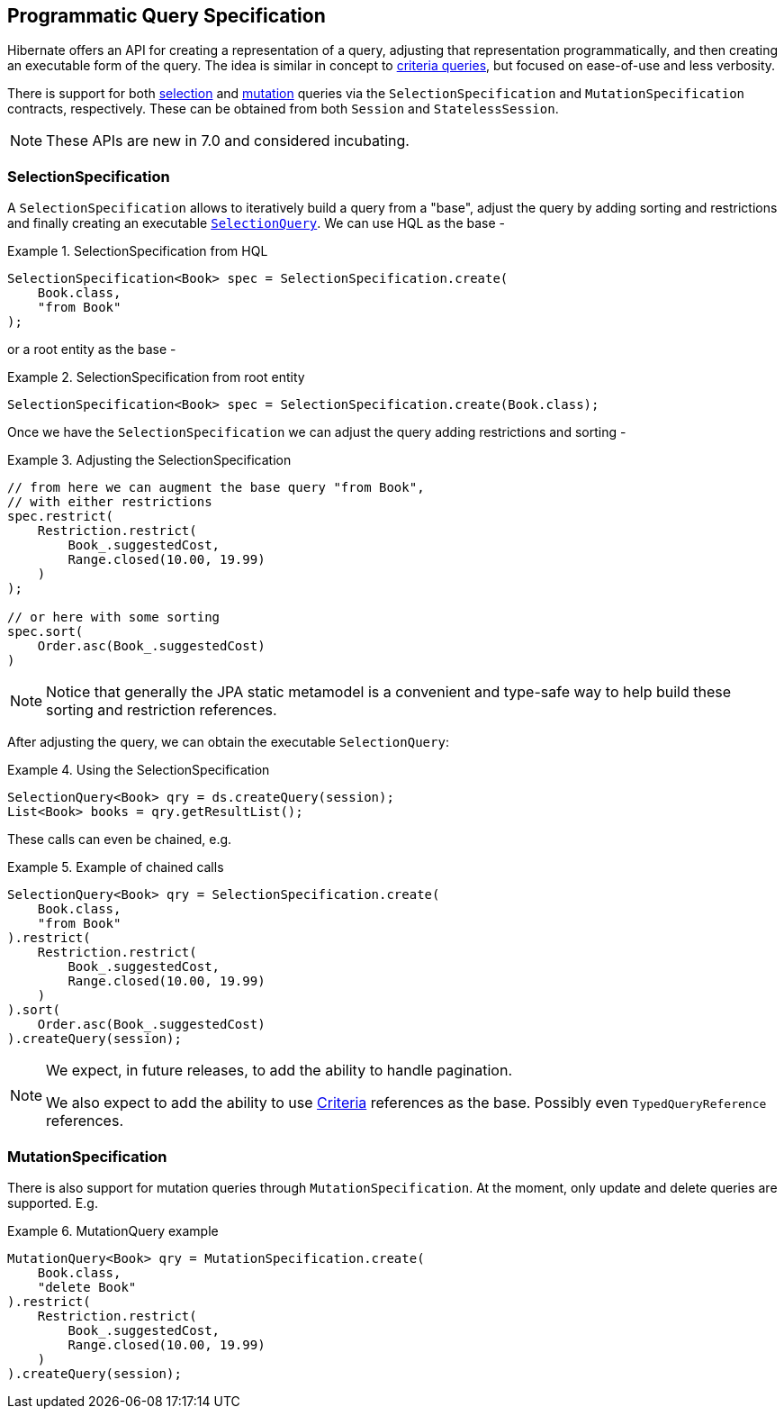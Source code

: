 [[QuerySpecification]]
== Programmatic Query Specification
:root-project-dir: ../../../../../../../..

Hibernate offers an API for creating a representation of a query, adjusting that representation programmatically, and then creating an executable form of the query.  The idea is similar in concept to <<chapters/query/criteria/Criteria.adoc#criteria,criteria queries>>, but focused on ease-of-use and less verbosity.

There is support for both <<SelectionSpecification,selection>> and <<MutationSpecification,mutation>> queries via the `SelectionSpecification` and `MutationSpecification` contracts, respectively.  These can be obtained from both `Session` and `StatelessSession`.

[NOTE]
====
These APIs are new in 7.0 and considered incubating.
====

[[SelectionSpecification]]
=== SelectionSpecification

A `SelectionSpecification` allows to iteratively build a query from a "base", adjust the query by adding sorting and restrictions and finally creating an executable <<hql-SelectionQuery,`SelectionQuery`>>.  We can use HQL as the base -

.SelectionSpecification from HQL
====
[source, java, indent=0]
----
SelectionSpecification<Book> spec = SelectionSpecification.create(
    Book.class,
    "from Book"
);
----
====

or a root entity as the base -

.SelectionSpecification from root entity
====
[source, java, indent=0]
----
SelectionSpecification<Book> spec = SelectionSpecification.create(Book.class);
----
====

Once we have the `SelectionSpecification` we can adjust the query adding restrictions and sorting -

.Adjusting the SelectionSpecification
====
[source, java, indent=0]
----
// from here we can augment the base query "from Book",
// with either restrictions
spec.restrict(
    Restriction.restrict(
        Book_.suggestedCost,
        Range.closed(10.00, 19.99)
    )
);

// or here with some sorting
spec.sort(
    Order.asc(Book_.suggestedCost)
)
----
====

[NOTE]
====
Notice that generally the JPA static metamodel is a convenient and type-safe way to help build these sorting and restriction references.
====

After adjusting the query, we can obtain the executable `SelectionQuery`:

.Using the SelectionSpecification
====
[source, java, indent=0]
----
SelectionQuery<Book> qry = ds.createQuery(session);
List<Book> books = qry.getResultList();
----
====

These calls can even be chained, e.g.

.Example of chained calls
====
[source, java, indent=0]
----
SelectionQuery<Book> qry = SelectionSpecification.create(
    Book.class,
    "from Book"
).restrict(
    Restriction.restrict(
        Book_.suggestedCost,
        Range.closed(10.00, 19.99)
    )
).sort(
    Order.asc(Book_.suggestedCost)
).createQuery(session);
----
====

[NOTE]
====
We expect, in future releases, to add the ability to handle pagination.

We also expect to add the ability to use <<criteria,Criteria>> references as the base.  Possibly even `TypedQueryReference` references.
====

[[MutationSpecification]]
=== MutationSpecification

There is also support for mutation queries through `MutationSpecification`.
At the moment, only update and delete queries are supported.  E.g.

.MutationQuery example
====
[source, java, indent=0]
----
MutationQuery<Book> qry = MutationSpecification.create(
    Book.class,
    "delete Book"
).restrict(
    Restriction.restrict(
        Book_.suggestedCost,
        Range.closed(10.00, 19.99)
    )
).createQuery(session);
----
====
